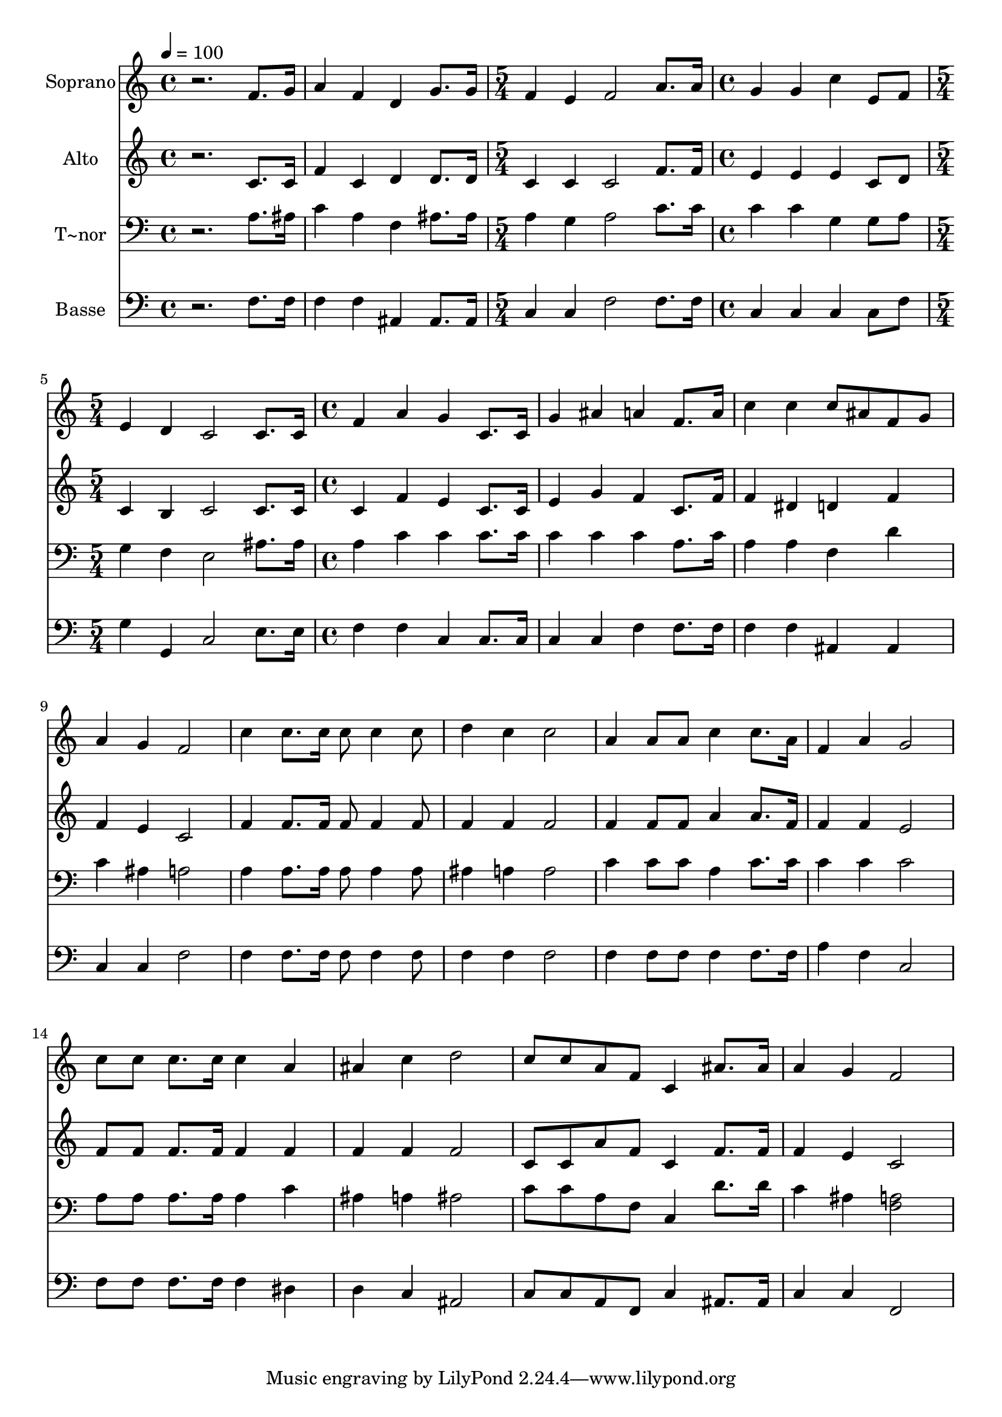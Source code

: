 % Lily was here -- automatically converted by /usr/bin/midi2ly from 584.mid
\version "2.14.0"

\layout {
  \context {
    \Voice
    \remove "Note_heads_engraver"
    \consists "Completion_heads_engraver"
    \remove "Rest_engraver"
    \consists "Completion_rest_engraver"
  }
}

trackAchannelA = {
  
  \time 4/4 
  
  \tempo 4 = 100 
  \skip 1*2 
  \time 5/4 
  \skip 4*5 
  | % 4
  
  \time 4/4 
  \skip 1 
  | % 5
  
  \time 5/4 
  \skip 4*5 
  | % 6
  
  \time 4/4 
  
}

trackA = <<
  \context Voice = voiceA \trackAchannelA
>>


trackBchannelA = {
  
  \set Staff.instrumentName = "Soprano"
  
}

trackBchannelB = \relative c {
  r2. f'8. g16 
  | % 2
  a4 f d g8. g16 
  | % 3
  f4 e f2 
  | % 4
  a8. a16 g4 g c 
  | % 5
  e,8 f e4 d c2 c8. c16 f4 a 
  | % 7
  g c,8. c16 g'4 ais 
  | % 8
  a f8. a16 c4 c 
  | % 9
  c8 ais f g a4 g 
  | % 10
  f2 c'4 c8. c16 
  | % 11
  c8 c4 c8 d4 c 
  | % 12
  c2 a4 a8 a 
  | % 13
  c4 c8. a16 f4 a 
  | % 14
  g2 c8 c c8. c16 
  | % 15
  c4 a ais c 
  | % 16
  d2 c8 c a f 
  | % 17
  c4 ais'8. ais16 a4 g 
  | % 18
  f2 
}

trackB = <<
  \context Voice = voiceA \trackBchannelA
  \context Voice = voiceB \trackBchannelB
>>


trackCchannelA = {
  
  \set Staff.instrumentName = "Alto"
  
}

trackCchannelC = \relative c {
  r2. c'8. c16 
  | % 2
  f4 c d d8. d16 
  | % 3
  c4 c c2 
  | % 4
  f8. f16 e4 e e 
  | % 5
  c8 d c4 b c2 c8. c16 c4 f 
  | % 7
  e c8. c16 e4 g 
  | % 8
  f c8. f16 f4 dis 
  | % 9
  d f f e 
  | % 10
  c2 f4 f8. f16 
  | % 11
  f8 f4 f8 f4 f 
  | % 12
  f2 f4 f8 f 
  | % 13
  a4 a8. f16 f4 f 
  | % 14
  e2 f8 f f8. f16 
  | % 15
  f4 f f f 
  | % 16
  f2 c8 c a' f 
  | % 17
  c4 f8. f16 f4 e 
  | % 18
  c2 
}

trackC = <<
  \context Voice = voiceA \trackCchannelA
  \context Voice = voiceB \trackCchannelC
>>


trackDchannelA = {
  
  \set Staff.instrumentName = "T~nor"
  
}

trackDchannelC = \relative c {
  r2. a'8. ais16 
  | % 2
  c4 a f ais8. ais16 
  | % 3
  a4 g a2 
  | % 4
  c8. c16 c4 c g 
  | % 5
  g8 a g4 f e2 ais8. ais16 a4 c 
  | % 7
  c c8. c16 c4 c 
  | % 8
  c a8. c16 a4 a 
  | % 9
  f d' c ais 
  | % 10
  a2 a4 a8. a16 
  | % 11
  a8 a4 a8 ais4 a 
  | % 12
  a2 c4 c8 c 
  | % 13
  a4 c8. c16 c4 c 
  | % 14
  c2 a8 a a8. a16 
  | % 15
  a4 c ais a 
  | % 16
  ais2 c8 c a f 
  | % 17
  c4 d'8. d16 c4 ais 
  | % 18
  <a f >2 
}

trackD = <<

  \clef bass
  
  \context Voice = voiceA \trackDchannelA
  \context Voice = voiceB \trackDchannelC
>>


trackEchannelA = {
  
  \set Staff.instrumentName = "Basse"
  
}

trackEchannelC = \relative c {
  r2. f8. f16 
  | % 2
  f4 f ais, ais8. ais16 
  | % 3
  c4 c f2 
  | % 4
  f8. f16 c4 c c 
  | % 5
  c8 f g4 g, c2 e8. e16 f4 f 
  | % 7
  c c8. c16 c4 c 
  | % 8
  f f8. f16 f4 f 
  | % 9
  ais, ais c c 
  | % 10
  f2 f4 f8. f16 
  | % 11
  f8 f4 f8 f4 f 
  | % 12
  f2 f4 f8 f 
  | % 13
  f4 f8. f16 a4 f 
  | % 14
  c2 f8 f f8. f16 
  | % 15
  f4 dis d c 
  | % 16
  ais2 c8 c a f 
  | % 17
  c'4 ais8. ais16 c4 c 
  | % 18
  f,2 
}

trackE = <<

  \clef bass
  
  \context Voice = voiceA \trackEchannelA
  \context Voice = voiceB \trackEchannelC
>>


\score {
  <<
    \context Staff=trackB \trackA
    \context Staff=trackB \trackB
    \context Staff=trackC \trackA
    \context Staff=trackC \trackC
    \context Staff=trackD \trackA
    \context Staff=trackD \trackD
    \context Staff=trackE \trackA
    \context Staff=trackE \trackE
  >>
  \layout {}
  \midi {}
}

